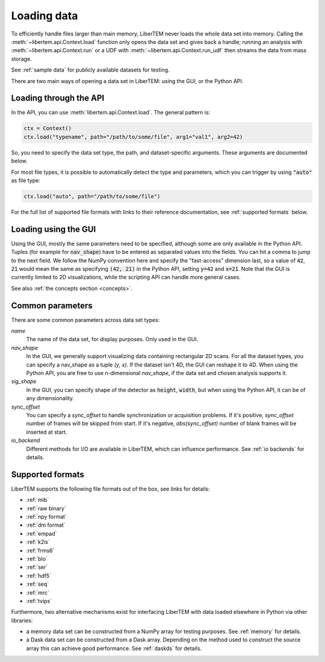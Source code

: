 .. _`loading data`:

Loading data
============

To efficiently handle files larger than main memory, LiberTEM never loads the
whole data set into memory. Calling the :meth:`~libertem.api.Context.load`
function only opens the data set and gives back a handle; running an analysis
with :meth:`~libertem.api.Context.run` or a UDF with
:meth:`~libertem.api.Context.run_udf` then streams the data from mass storage.

See :ref:`sample data` for publicly available datasets for testing.

There are two main ways of opening a data set in LiberTEM: using the GUI, or the
Python API.

Loading through the API
~~~~~~~~~~~~~~~~~~~~~~~

In the API, you can use :meth:`libertem.api.Context.load`. The general
pattern is:

.. code-block:: python

   ctx = Context()
   ctx.load("typename", path="/path/to/some/file", arg1="val1", arg2=42)

So, you need to specify the data set type, the path, and dataset-specific
arguments. These arguments are documented below.

For most file types, it is possible to automatically detect the type and
parameters, which you can trigger by using :code:`"auto"` as file type:

.. code-block:: python

   ctx.load("auto", path="/path/to/some/file")

For the full list of supported file formats with links to their reference
documentation, see :ref:`supported formats` below.

.. _`Loading using the GUI`:

Loading using the GUI
~~~~~~~~~~~~~~~~~~~~~

Using the GUI, mostly the same parameters need to be specified, although some
are only available in the Python API. Tuples (for example for :code:`nav_shape`)
have to be entered as separated values into the fields. You can hit a comma to jump to
the next field. We follow the NumPy convention here and specify the "fast-access" dimension
last, so a value of :code:`42`, :code:`21` would mean the same as specifying
:code:`(42, 21)` in the Python API, setting :code:`y=42` and :code:`x=21`. Note that the GUI
is currently limited to 2D visualizations, while the scripting API can handle more
general cases.

See also :ref:`the concepts section <concepts>`.

Common parameters
~~~~~~~~~~~~~~~~~

There are some common parameters across data set types:

`name`
  The name of the data set, for display purposes. Only used in the GUI.
`nav_shape`
  In the GUI, we generally support visualizing data containing rectangular 2D scans. For
  all the dataset types, you can specify a nav_shape as a tuple `(y, x)`. If the dataset
  isn't 4D, the GUI can reshape it to 4D. When using the Python API, you are free to
  use n-dimensional `nav_shape`, if the data set and chosen analysis supports it.
`sig_shape`
  In the GUI, you can specify shape of the detector as :code:`height`, :code:`width`, but
  when using the Python API, it can be of any dimensionality.
`sync_offset`
  You can specify a `sync_offset` to handle synchronization or acquisition problems.
  If it's positive, `sync_offset` number of frames will be skipped from start.
  If it's negative, `abs(sync_offset)` number of blank frames will be inserted at start.
`io_backend`
  Different methods for I/O are available in LiberTEM, which can influence performance. 
  See :ref:`io backends` for details.
  

.. _`supported formats`:

Supported formats
~~~~~~~~~~~~~~~~~

LiberTEM supports the following file formats out of the box, see links for details:

* :ref:`mib`
* :ref:`raw binary`
* :ref:`npy format`
* :ref:`dm format`
* :ref:`empad`
* :ref:`k2is`
* :ref:`frms6`
* :ref:`blo`
* :ref:`ser`
* :ref:`hdf5`
* :ref:`seq`
* :ref:`mrc`
* :ref:`tvips`

Furthermore, two alternative mechanisms exist for interfacing LiberTEM with data loaded
elsewhere in Python via other libraries:

- a memory data set can be constructed from a NumPy array for testing
  purposes. See :ref:`memory` for details.
- a Dask data set can be constructed from a Dask array. Depending on the
  method used to construct the source array this can achieve good performance.
  See :ref:`daskds` for details.
  
